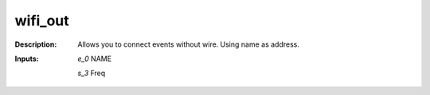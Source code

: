 wifi_out
========

:Description:
    Allows you to connect events without wire. Using name as address.

:Inputs:
    *e_0*  NAME

    *s_3*  Freq 

